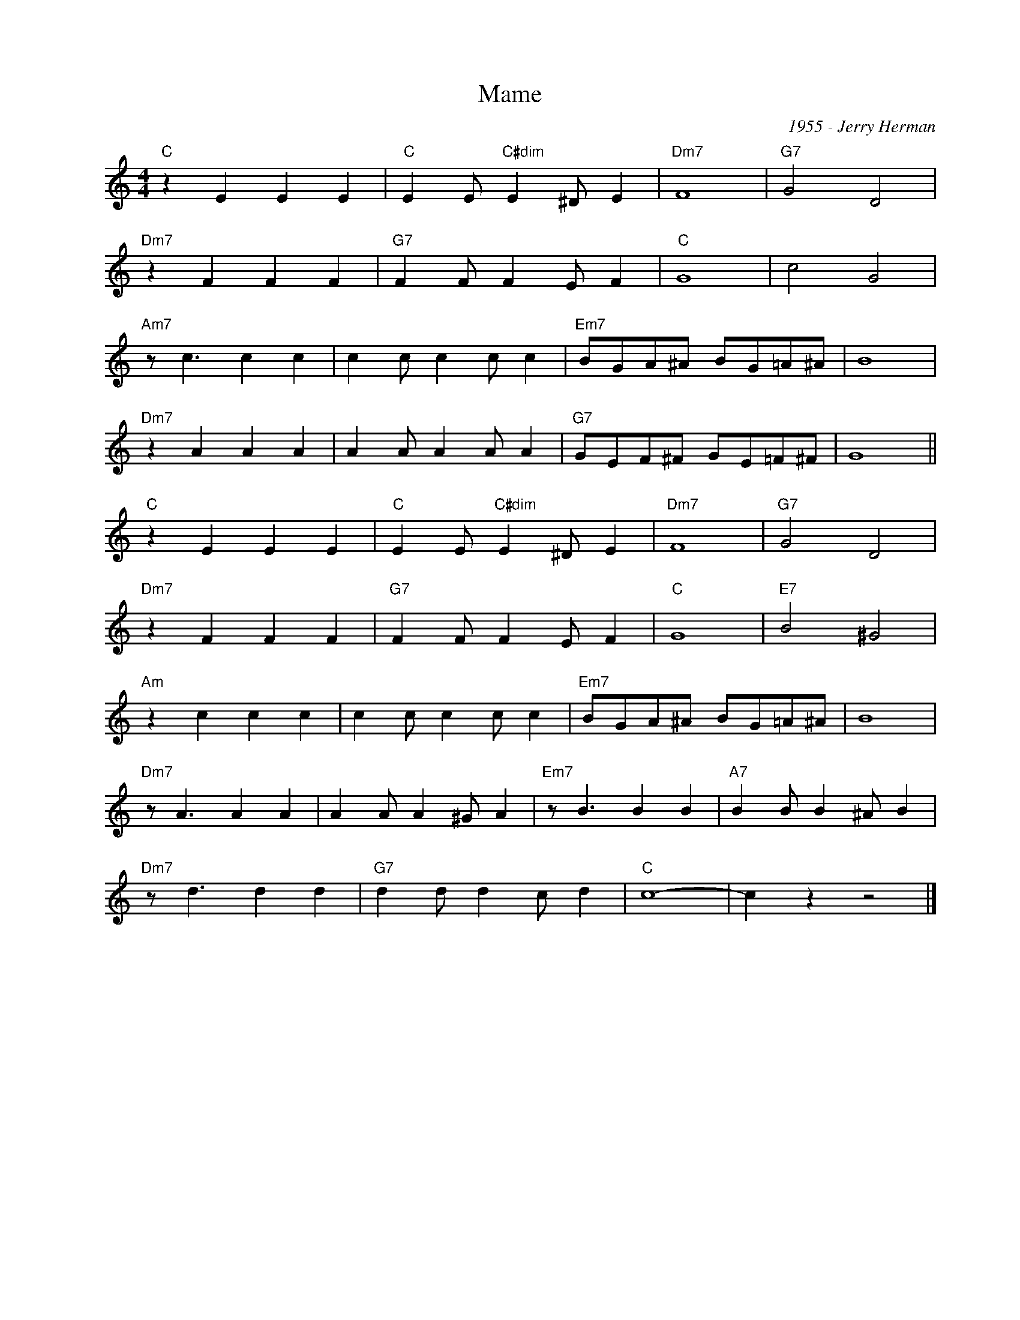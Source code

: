 X:1
T:Mame
C:1955 - Jerry Herman
Z:Copyright Â© www.realbook.site
L:1/4
M:4/4
I:linebreak $
K:C
V:1 treble nm=" " snm=" "
V:1
"C" z E E E |"C" E E/"C#dim" E ^D/ E |"Dm7" F4 |"G7" G2 D2 |$"Dm7" z F F F |"G7" F F/ F E/ F | %6
"C" G4 | c2 G2 |$"Am7" z/ c3/2 c c | c c/ c c/ c |"Em7" B/G/A/^A/ B/G/=A/^A/ | B4 |$"Dm7" z A A A | %13
 A A/ A A/ A |"G7" G/E/F/^F/ G/E/=F/^F/ | G4 ||$"C" z E E E |"C" E E/"C#dim" E ^D/ E |"Dm7" F4 | %19
"G7" G2 D2 |$"Dm7" z F F F |"G7" F F/ F E/ F |"C" G4 |"E7" B2 ^G2 |$"Am" z c c c | c c/ c c/ c | %26
"Em7" B/G/A/^A/ B/G/=A/^A/ | B4 |$"Dm7" z/ A3/2 A A | A A/ A ^G/ A |"Em7" z/ B3/2 B B | %31
"A7" B B/ B ^A/ B |$"Dm7" z/ d3/2 d d |"G7" d d/ d c/ d |"C" c4- | c z z2 |] %36


